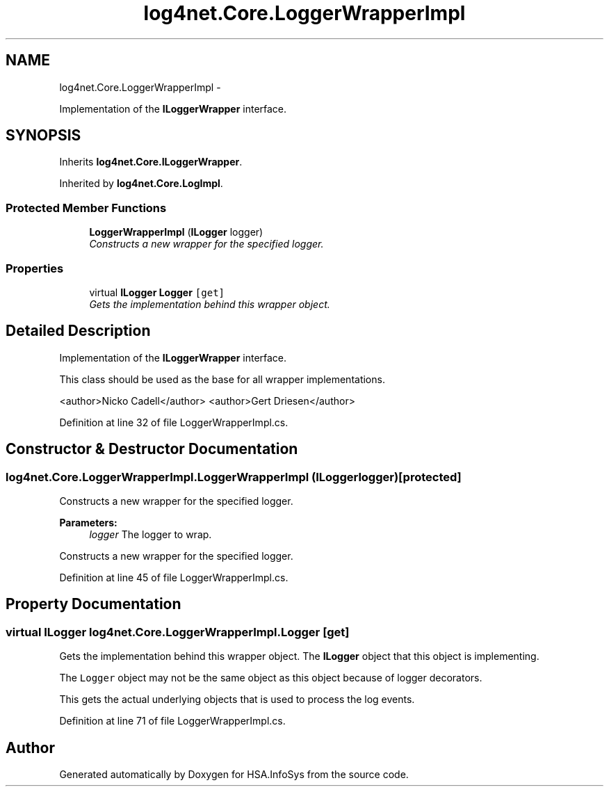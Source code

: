 .TH "log4net.Core.LoggerWrapperImpl" 3 "Fri Jul 5 2013" "Version 1.0" "HSA.InfoSys" \" -*- nroff -*-
.ad l
.nh
.SH NAME
log4net.Core.LoggerWrapperImpl \- 
.PP
Implementation of the \fBILoggerWrapper\fP interface\&.  

.SH SYNOPSIS
.br
.PP
.PP
Inherits \fBlog4net\&.Core\&.ILoggerWrapper\fP\&.
.PP
Inherited by \fBlog4net\&.Core\&.LogImpl\fP\&.
.SS "Protected Member Functions"

.in +1c
.ti -1c
.RI "\fBLoggerWrapperImpl\fP (\fBILogger\fP logger)"
.br
.RI "\fIConstructs a new wrapper for the specified logger\&. \fP"
.in -1c
.SS "Properties"

.in +1c
.ti -1c
.RI "virtual \fBILogger\fP \fBLogger\fP\fC [get]\fP"
.br
.RI "\fIGets the implementation behind this wrapper object\&. \fP"
.in -1c
.SH "Detailed Description"
.PP 
Implementation of the \fBILoggerWrapper\fP interface\&. 

This class should be used as the base for all wrapper implementations\&. 
.PP
<author>Nicko Cadell</author> <author>Gert Driesen</author> 
.PP
Definition at line 32 of file LoggerWrapperImpl\&.cs\&.
.SH "Constructor & Destructor Documentation"
.PP 
.SS "log4net\&.Core\&.LoggerWrapperImpl\&.LoggerWrapperImpl (\fBILogger\fPlogger)\fC [protected]\fP"

.PP
Constructs a new wrapper for the specified logger\&. 
.PP
\fBParameters:\fP
.RS 4
\fIlogger\fP The logger to wrap\&.
.RE
.PP
.PP
Constructs a new wrapper for the specified logger\&. 
.PP
Definition at line 45 of file LoggerWrapperImpl\&.cs\&.
.SH "Property Documentation"
.PP 
.SS "virtual \fBILogger\fP log4net\&.Core\&.LoggerWrapperImpl\&.Logger\fC [get]\fP"

.PP
Gets the implementation behind this wrapper object\&. The \fBILogger\fP object that this object is implementing\&. 
.PP
The \fCLogger\fP object may not be the same object as this object because of logger decorators\&. 
.PP
This gets the actual underlying objects that is used to process the log events\&. 
.PP
Definition at line 71 of file LoggerWrapperImpl\&.cs\&.

.SH "Author"
.PP 
Generated automatically by Doxygen for HSA\&.InfoSys from the source code\&.
